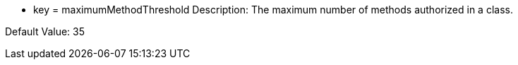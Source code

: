 * key = maximumMethodThreshold
Description: The maximum number of methods authorized in a class.

Default Value: 35
